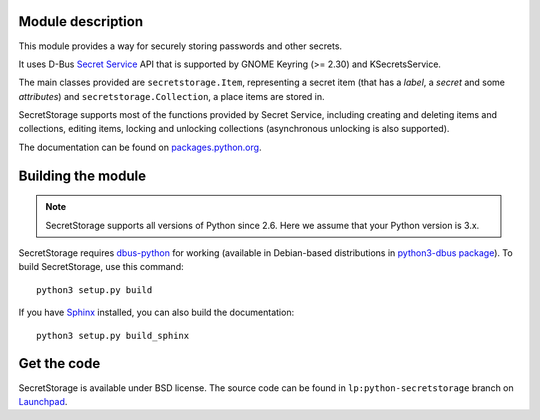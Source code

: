 Module description
==================

This module provides a way for securely storing passwords and other secrets.

It uses D-Bus `Secret Service`_ API that is supported by GNOME Keyring
(>= 2.30) and KSecretsService.

The main classes provided are ``secretstorage.Item``, representing a secret
item (that has a *label*, a *secret* and some *attributes*) and
``secretstorage.Collection``, a place items are stored in.

SecretStorage supports most of the functions provided by Secret Service,
including creating and deleting items and collections, editing items,
locking and unlocking collections (asynchronous unlocking is also supported).

The documentation can be found on `packages.python.org`_.

.. _`Secret Service`: http://standards.freedesktop.org/secret-service/
.. _`packages.python.org`: http://packages.python.org/SecretStorage/

Building the module
===================

.. note::
   SecretStorage supports all versions of Python since 2.6. Here we assume
   that your Python version is 3.x.

SecretStorage requires `dbus-python`_ for working (available in Debian-based
distributions in `python3-dbus package`_). To build SecretStorage, use this
command::

   python3 setup.py build

If you have Sphinx_ installed, you can also build the documentation::

   python3 setup.py build_sphinx

.. _`dbus-python`: http://www.freedesktop.org/wiki/Software/DBusBindings#dbus-python
.. _`python3-dbus package`: http://packages.debian.org/sid/python3-dbus
.. _Sphinx: http://sphinx-doc.org/

Get the code
============

SecretStorage is available under BSD license. The source code can be found
in ``lp:python-secretstorage`` branch on Launchpad_.

.. _Launchpad: https://launchpad.net/python-secretstorage
